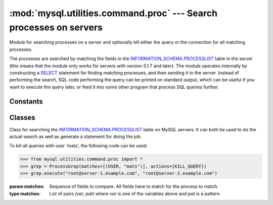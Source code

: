 ###################################################################
:mod:`mysql.utilities.command.proc` --- Search processes on servers
###################################################################

.. module:: mysql.utilities.command.proc

Module for searching processes on a server and optionally kill either
the query or the connection for all matching processes.

The processes are searched by matching the fields in the
`INFORMATION_SCHEMA.PROCESSLIST`_ table in the server (this means that
the module only works for servers with version 5.1.7 and later). The
module operates internally by constructing a `SELECT`_ statement for
finding matching processes, and then sending it to the server.
Instead of performing the search, SQL code performing the query can be
printed on standard output, which can be useful if you want to execute
the query later, or feed it into some other program that process SQL
queries further.


Constants
---------

.. data:: KILL_QUERY
          KILL_CONNECTION
          PRINT_PROCESS

   Constants for the different actions that can be done on processes.

.. data:: ID
          USER
          HOST
          DB
          COMMAND
          TIME
          STATE
          INFO

   Constants for the columns available in the processlist table.


Classes
-------

.. class:: ProcessGrep(matches, actions=[], use_regexp=False)

   Class for searching the `INFORMATION_SCHEMA.PROCESSLIST`_ table on
   MySQL servers. It can both be used to do the actual search as well
   as generate a statement for doing the job.

   To kill all queries with user 'mats', the following code can be used:

   >>> from mysql.utilities.command.proc import *
   >>> grep = ProcessGrep(matches=[(USER, "mats")], actions=[KILL_QUERY])
   >>> grep.execute("root@server-1.example.com", "root@server-2.example.com")

   :param matches: Sequence of fields to compare. All fields have to
                   match for the process to match.

   :type matches: List of pairs *(var, pat)* where *var* is one of the
                  variables above and *pat* is a pattern.

   .. method:: sql([only_body=False])

      Get SQL code for executing the search (and optionally, the
      kill).

      If *only_body* is ``True``, only the body of the function is
      shown. This is useful if the SQL code is going to be used with
      other utilities that generate the routine declaration. If
      *only_body* is false, a complete procedure will be generated if
      there is any kill action supplied, and just a select statement
      if it is a plain search.

      :type only_body: boolean
      :param only_body: Only show the body of the procedure. If this
                        is ``False``, then a complete procedure will
                        be returned.
      :returns: SQL code for executing the operation given by the
                options.
      :rtype: string

   .. method:: execute(connection, ...[, output=sys.stdout, connector=MySQLdb])

      Execute the search on each of the connections supplied. If
      *output* is not ``None``, then the value will be treated as a
      file object and the result of the execution printed on that
      stream. Note that the output and connector arguments *have* to
      be supplied as keyword arguments and that all other arguments
      are treated as connection specifiers.

      :type connection: A :ref:`connection specificers`
      :param output: File object for printing output to
      :param connector: Connector to use.


.. References
.. ----------
.. _`INFORMATION_SCHEMA.PROCESSLIST`: http://dev.mysql.com/doc/refman/5.1/en/processlist-table.html
.. _`SELECT`: http://dev.mysql.com/doc/refman/5.1/en/select.html
